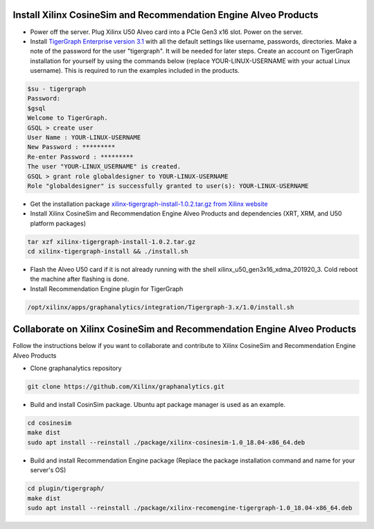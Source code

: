 =========================================================================
Install Xilinx CosineSim and Recommendation Engine Alveo Products 
=========================================================================

* Power off the server. Plug Xilinx U50 Alveo card into a PCIe Gen3 x16 slot. Power on the server.

* Install `TigerGraph Enterprise version 3.1 <https://info.tigergraph.com/enterprise-free>`_ with all the 
  default settings like username, passwords, directories. Make a note of the password for the user 
  "tigergraph". It will be needed for later steps. Create an account on TigerGraph installation for 
  yourself by using the commands below (replace YOUR-LINUX-USERNAME with your actual Linux username). 
  This is required to run the examples included in the products.

.. code-block:: bash

   $su - tigergraph
   Password:
   $gsql
   Welcome to TigerGraph.
   GSQL > create user
   User Name : YOUR-LINUX-USERNAME
   New Password : *********
   Re-enter Password : *********
   The user "YOUR-LINUX_USERNAME" is created.
   GSQL > grant role globaldesigner to YOUR-LINUX-USERNAME
   Role "globaldesigner" is successfully granted to user(s): YOUR-LINUX-USERNAME

* Get the installation package `xilinx-tigergraph-install-1.0.2.tar.gz from 
  Xilinx website <https://www.xilinx.com/member/forms/download/design-license-xef.html?filename=xilinx-tigergraph-install-1.0.2.tar.gz>`_ 

* Install Xilinx CosineSim and Recommendation Engine Alveo Products and 
  dependencies (XRT, XRM, and U50 platform packages)

.. code-block:: bash

   tar xzf xilinx-tigergraph-install-1.0.2.tar.gz
   cd xilinx-tigergraph-install && ./install.sh
    
* Flash the Alveo U50 card if it is not already running with the shell 
  xilinx_u50_gen3x16_xdma_201920_3. Cold reboot the machine after flashing is done.

* Install Recommendation Engine plugin for TigerGraph

.. code-block:: bash

   /opt/xilinx/apps/graphanalytics/integration/Tigergraph-3.x/1.0/install.sh


==============================================================================
Collaborate on Xilinx CosineSim and Recommendation Engine Alveo Products 
==============================================================================

Follow the instructions below if you want to collaborate and contribute to Xilinx 
CosineSim and Recommendation Engine Alveo Products

* Clone graphanalytics repository

.. code-block:: bash

   git clone https://github.com/Xilinx/graphanalytics.git

* Build and install CosinSim package. Ubuntu apt package manager is used as an example.

.. code-block:: bash

   cd cosinesim
   make dist
   sudo apt install --reinstall ./package/xilinx-cosinesim-1.0_18.04-x86_64.deb

* Build and install Recommendation Engine package (Replace the package 
  installation command and name for your server's OS)

.. code-block:: bash

  cd plugin/tigergraph/
  make dist
  sudo apt install --reinstall ./package/xilinx-recomengine-tigergraph-1.0_18.04-x86_64.deb

